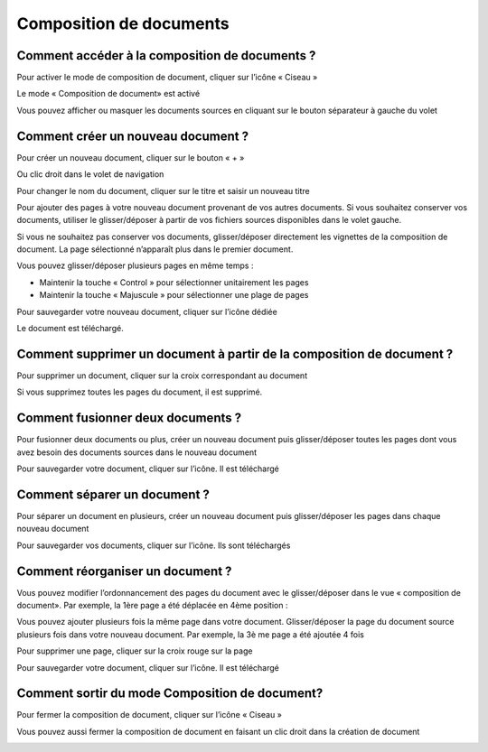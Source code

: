 ------------------------
Composition de documents
------------------------

Comment accéder à la composition de documents ?
===============================================

Pour activer le mode de composition de document, cliquer sur l’icône « Ciseau »

.. image:: /_static/images//Builder1.png
    :align: center
    :width: 100%
 
Le mode « Composition de document» est activé

.. image:: /_static/images//Builder2.png
    :align: center
    :width: 100%

Vous pouvez afficher ou masquer les documents sources en cliquant sur le bouton séparateur à gauche du volet

.. image:: /_static/images//Builder4.png
    :align: center
    :width: 100%

Comment créer un nouveau document ?
===================================

Pour créer un nouveau document, cliquer sur le bouton « + »

.. image:: /_static/images//Builder5.png
    :align: center

Ou clic droit dans le volet de navigation

.. image:: /_static/images//Builder6.png
    :align: center
 
Pour changer le nom du document, cliquer sur le titre et saisir un nouveau titre

.. image:: /_static/images//Builder7.png
    :align: center
 
Pour ajouter des pages à votre nouveau document provenant de vos autres documents.
Si vous souhaitez conserver vos documents, utiliser le glisser/déposer à partir de vos fichiers sources disponibles dans le volet gauche.

.. image:: /_static/images//Builder8.png
    :align: center

Si vous ne souhaitez pas conserver vos documents, glisser/déposer directement les vignettes de la composition de document. La page sélectionné n’apparaît plus dans le premier document.

.. image:: /_static/images//Builder9.png
    :align: center

Vous pouvez glisser/déposer plusieurs pages en même temps :

* Maintenir la touche « Control » pour sélectionner unitairement les pages

* Maintenir la touche « Majuscule » pour sélectionner une plage de pages

.. image:: /_static/images//Builder10.png
    :align: center

Pour sauvegarder votre nouveau document, cliquer sur l’icône dédiée

.. image:: /_static/images//Builder11.png
    :align: center

Le document est téléchargé.

Comment supprimer un document à partir de la composition de document ?
======================================================================

Pour supprimer un document, cliquer sur la croix correspondant au document

.. image:: /_static/images//Builder12.png
    :align: center

Si vous supprimez toutes les pages du document, il est supprimé.

Comment fusionner deux documents ?
==================================

Pour fusionner deux documents ou plus, créer un nouveau document puis glisser/déposer toutes les pages dont vous avez besoin des documents sources dans le nouveau document

.. image:: /_static/images//Builder13.png
    :align: center
    :width: 100%

Pour sauvegarder votre document, cliquer sur l’icône. Il est téléchargé

.. image:: /_static/images//Builder14.png
    :align: center

Comment séparer un document ?
=============================

Pour séparer un document en plusieurs, créer un nouveau document puis glisser/déposer les pages dans chaque nouveau document

.. image:: /_static/images//Builder15.png
    :align: center

Pour sauvegarder vos documents, cliquer sur l’icône. Ils sont téléchargés

.. image:: /_static/images//Builder16.png
    :align: center

Comment réorganiser un document ?
=================================

Vous pouvez modifier l’ordonnancement des pages du document avec le glisser/déposer dans le vue « composition de document». 
Par exemple, la 1ère page a été déplacée en 4ème position : 
 

.. image:: /_static/images//Builder17.png
    :align: center

Vous pouvez ajouter plusieurs fois la même page dans votre document. Glisser/déposer la page du document source plusieurs fois dans votre nouveau document. 
Par exemple, la 3è me page a été ajoutée 4 fois

.. image:: /_static/images//Builder18.png
    :align: center
 
Pour supprimer une page, cliquer sur la croix rouge sur la page

.. image:: /_static/images//Builder19.png
    :align: center

 
Pour sauvegarder votre document, cliquer sur l’icône. Il est téléchargé

.. image:: /_static/images//Builder20.png
    :align: center

Comment sortir du mode Composition de document?
===============================================

Pour fermer la composition de document, cliquer sur l’icône « Ciseau »

.. image:: /_static/images//Builder21.png
    :align: center
    :width: 100%

 
Vous pouvez aussi fermer la composition de document en faisant un clic droit dans la création de document

.. image:: /_static/images//Builder22.png
    :align: center